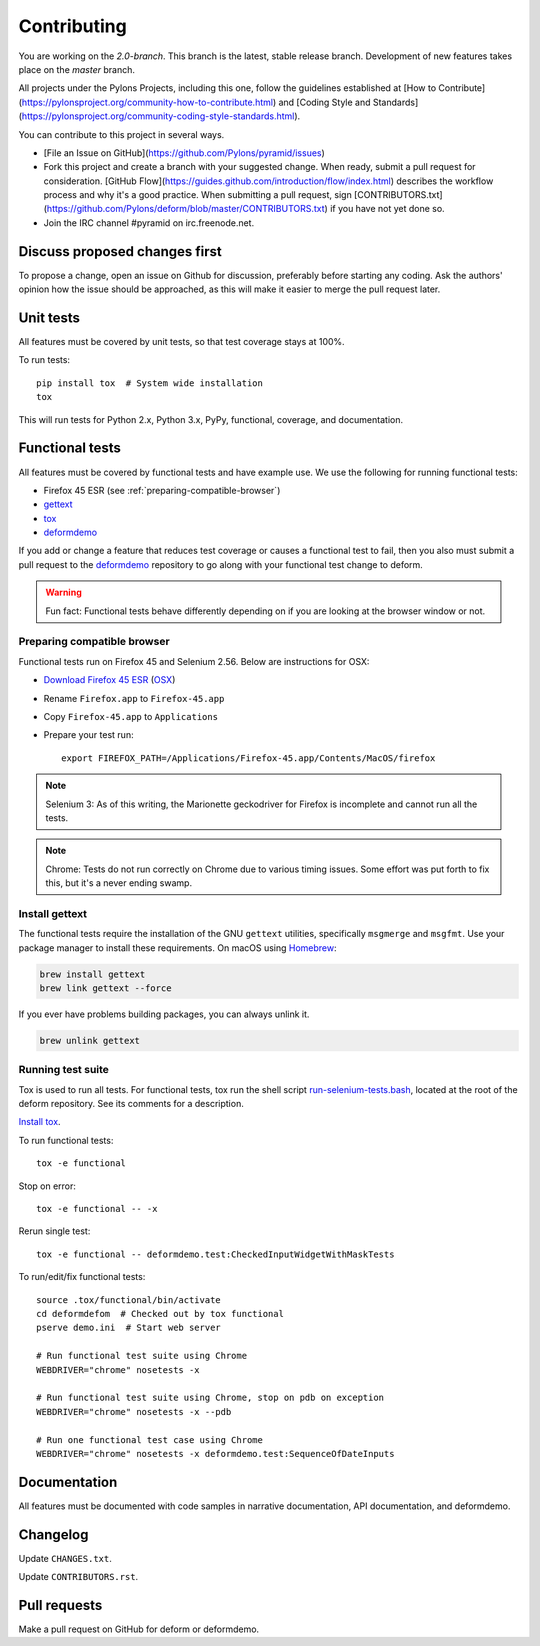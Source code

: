 ============
Contributing
============

You are working on the `2.0-branch`. This branch is the latest, stable release branch. Development of new features takes place on the `master` branch.

All projects under the Pylons Projects, including this one, follow the
guidelines established at [How to
Contribute](https://pylonsproject.org/community-how-to-contribute.html) and
[Coding Style and
Standards](https://pylonsproject.org/community-coding-style-standards.html).

You can contribute to this project in several ways.

* [File an Issue on GitHub](https://github.com/Pylons/pyramid/issues)
* Fork this project and create a branch with your suggested change. When ready,
  submit a pull request for consideration. [GitHub
  Flow](https://guides.github.com/introduction/flow/index.html) describes the
  workflow process and why it's a good practice. When submitting a pull
  request, sign
  [CONTRIBUTORS.txt](https://github.com/Pylons/deform/blob/master/CONTRIBUTORS.txt)
  if you have not yet done so.
* Join the IRC channel #pyramid on irc.freenode.net.


Discuss proposed changes first
------------------------------

To propose a change, open an issue on Github for discussion, preferably before
starting any coding. Ask the authors' opinion how the issue should be
approached, as this will make it easier to merge the pull request later.


Unit tests
----------

All features must be covered by unit tests, so that test coverage stays at
100%.

To run tests::

    pip install tox  # System wide installation
    tox

This will run tests for Python 2.x, Python 3.x, PyPy, functional, coverage,
and documentation.


Functional tests
----------------

All features must be covered by functional tests and have example use. We use the following for running functional tests:

* Firefox 45 ESR (see :ref:`preparing-compatible-browser`)
* `gettext <https://www.gnu.org/software/gettext/>`_
* `tox <https://tox.readthedocs.io/en/latest/>`_
* `deformdemo <https://github.com/pylons/deformdemo>`_

If you add or change a feature that reduces test coverage or causes a functional test to fail, then you also must submit a pull request to the `deformdemo <https://github.com/pylons/deformdemo>`_ repository to go along with your functional test change to deform.

.. warning::

    Fun fact: Functional tests behave differently depending on if you are looking at the browser window or not.


.. _preparing-compatible-browser:

Preparing compatible browser
~~~~~~~~~~~~~~~~~~~~~~~~~~~~

Functional tests run on Firefox 45 and Selenium 2.56. Below are instructions
for OSX:

* `Download Firefox 45 ESR
  <https://ftp.mozilla.org/pub/firefox/releases/45.0.2esr/>`_ (`OSX
  <https://ftp.mozilla.org/pub/firefox/releases/45.0.2esr/mac/en-US/>`_)

* Rename ``Firefox.app`` to ``Firefox-45.app``

* Copy ``Firefox-45.app`` to ``Applications``

* Prepare your test run::

    export FIREFOX_PATH=/Applications/Firefox-45.app/Contents/MacOS/firefox

.. note::

    Selenium 3: As of this writing, the Marionette geckodriver for Firefox is incomplete and cannot
    run all the tests.

.. note::

    Chrome: Tests do not run correctly on Chrome due to various timing issues. Some effort was put forth to fix this, but it's a never ending swamp.


Install gettext
~~~~~~~~~~~~~~~

The functional tests require the installation of the GNU ``gettext`` utilities, specifically ``msgmerge`` and ``msgfmt``.  Use your package manager to install these requirements.  On macOS using `Homebrew <https://brew.sh/>`_:

.. code-block::

    brew install gettext
    brew link gettext --force

If you ever have problems building packages, you can always unlink it.

.. code-block::

    brew unlink gettext


Running test suite
~~~~~~~~~~~~~~~~~~

Tox is used to run all tests.  For functional tests, tox run the shell script `run-selenium-tests.bash <https://github.com/Pylons/deform/blob/master/run-selenium-tests.bash>`_, located at the root of the deform repository.  See its comments for a description.

`Install tox <https://tox.readthedocs.io/en/latest/install.html>`_.

To run functional tests::

    tox -e functional

Stop on error::

    tox -e functional -- -x

Rerun single test::

    tox -e functional -- deformdemo.test:CheckedInputWidgetWithMaskTests

To run/edit/fix functional tests::

    source .tox/functional/bin/activate
    cd deformdefom  # Checked out by tox functional
    pserve demo.ini  # Start web server

    # Run functional test suite using Chrome
    WEBDRIVER="chrome" nosetests -x

    # Run functional test suite using Chrome, stop on pdb on exception
    WEBDRIVER="chrome" nosetests -x --pdb

    # Run one functional test case using Chrome
    WEBDRIVER="chrome" nosetests -x deformdemo.test:SequenceOfDateInputs


Documentation
-------------

All features must be documented with code samples in narrative documentation,
API documentation, and deformdemo.


Changelog
---------

Update ``CHANGES.txt``.

Update ``CONTRIBUTORS.rst``.


Pull requests
-------------

Make a pull request on GitHub for deform or deformdemo.
